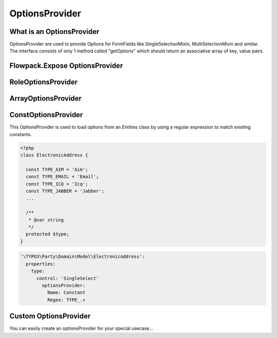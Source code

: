 ===============
OptionsProvider
===============

.. sectionauthor:: Marc Neuhaus <marc.neuhaus@typo3.org>

What is an OptionsProvider
==========================

OptionsProvider are used to provide Options for FormFields like
SingleSelectionMixin, MultiSelectionMixin and similar.
The interface consists of only 1 method called "getOptions" which should return
an associative array of key, value pairs.

Flowpack.Expose OptionsProvider
===============================

RoleOptionsProvider
===================

ArrayOptionsProvider
====================

ConstOptionsProvider
===================

This OptionsProvider is used to load options from an Entities class by using a
regular expression to match existing constants.

.. code-block:: php

  <?php
  class ElectronicAddress {

    const TYPE_AIM = 'Aim';
    const TYPE_EMAIL = 'Email';
    const TYPE_ICQ = 'Icq';
    const TYPE_JABBER = 'Jabber';
    ...

    /**
     * @var string
     */
    protected $type;
  }

.. code-block:: yaml

  '\TYPO3\Party\Domain\Model\ElectronicAddress':
    properties:
      type:
        control: 'SingleSelect'
          optionsProvider:
            Name: Constant
            Regex: TYPE_.+


Custom OptionsProvider
======================

You can easily create an optionsProvider for your special usecase...
